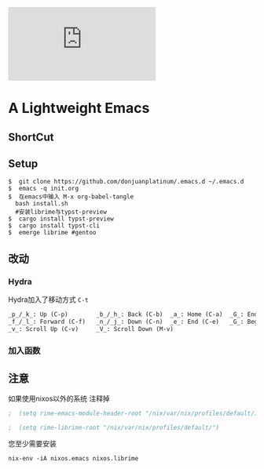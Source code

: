 [[https://github.com/donjuanplatinum/saying][file:https://img.shields.io/github/commit-activity/w/BarrenSea/.emacs.d?style=plastic&logoColor=yellow&color=blue.svg]]
* A Lightweight Emacs
** ShortCut
[[1][file:img/shortcut1.png]]
[[2][file:img/shortcut2.png]]
[[3][file:img/shortcut3.png]]

** Setup
#+begin_src shell
$  git clone https://github.com/donjuanplatinum/.emacs.d ~/.emacs.d
$  emacs -q init.org
$  在emacs中输入 M-x org-babel-tangle
  bash install.sh
  #安装librime与typst-preview
$  cargo install typst-preview
$  cargo install typst-cli
$  emerge librime #gentoo
#+end_src


** 改动
*** Hydra
Hydra加入了移动方式 ~C-t~
#+begin_src emacs-lisp
_p_/_k_: Up (C-p)        _b_/_h_: Back (C-b)  _a_: Home (C-a)  _G_: End of Buffer (M->)
_f_/_l_: Forward (C-f)   _n_/_j_: Down (C-n)  _e_: End (C-e)   _G_: Beginning of Buffer (M-<)
_v_: Scroll Up (C-v)     _V_: Scroll Down (M-v)
#+end_src
*** 加入函数


** 注意
如果使用nixos以外的系统 注释掉
#+begin_src emacs-lisp
;  (setq rime-emacs-module-header-root "/nix/var/nix/profiles/default/include")
  
;  (setq rime-librime-root "/nix/var/nix/profiles/default/")
#+end_src

您至少需要安装
#+begin_src shell
nix-env -iA nixos.emacs nixos.librime
#+end_src

